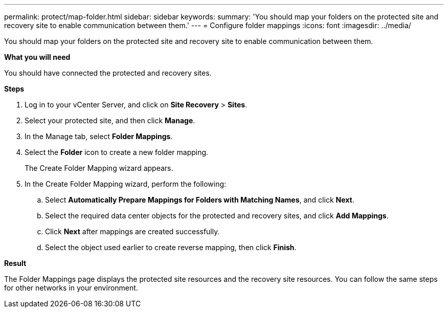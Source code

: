 ---
permalink: protect/map-folder.html
sidebar: sidebar
keywords:
summary: 'You should map your folders on the protected site and recovery site to enable communication between them.'
---
= Configure folder mappings
:icons: font
:imagesdir: ../media/

[.lead]
You should map your folders on the protected site and recovery site to enable communication between them.

*What you will need*

You should have connected the protected and recovery sites.

*Steps*

. Log in to your vCenter Server, and click on *Site Recovery* > *Sites*.
. Select your protected site, and then click *Manage*.
. In the Manage tab, select *Folder Mappings*.
. Select the *Folder* icon to create a new folder mapping.
+
The Create Folder Mapping wizard appears.

. In the Create Folder Mapping wizard, perform the following:
 .. Select *Automatically Prepare Mappings for Folders with Matching Names*, and click *Next*.
 .. Select the required data center objects for the protected and recovery sites, and click *Add Mappings*.
 .. Click *Next* after mappings are created successfully.
 .. Select the object used earlier to create reverse mapping, then click *Finish*.

*Result*

The Folder Mappings page displays the protected site resources and the recovery site resources. You can follow the same steps for other networks in your environment.
